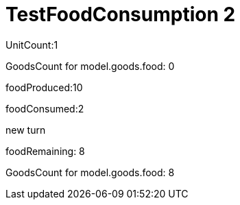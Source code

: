 ifndef::ROOT_PATH[:ROOT_PATH: ../../../../..]
ifndef::RESOURCES_PATH[:RESOURCES_PATH: {ROOT_PATH}/../../data/rules/classic]

[#net_sf_freecol_server_model_serverindiansettlementfooddoctest_testfoodconsumption_2]
= TestFoodConsumption 2

UnitCount:1

GoodsCount for model.goods.food: 0

foodProduced:10

foodConsumed:2

new turn

foodRemaining: 8

GoodsCount for model.goods.food: 8



